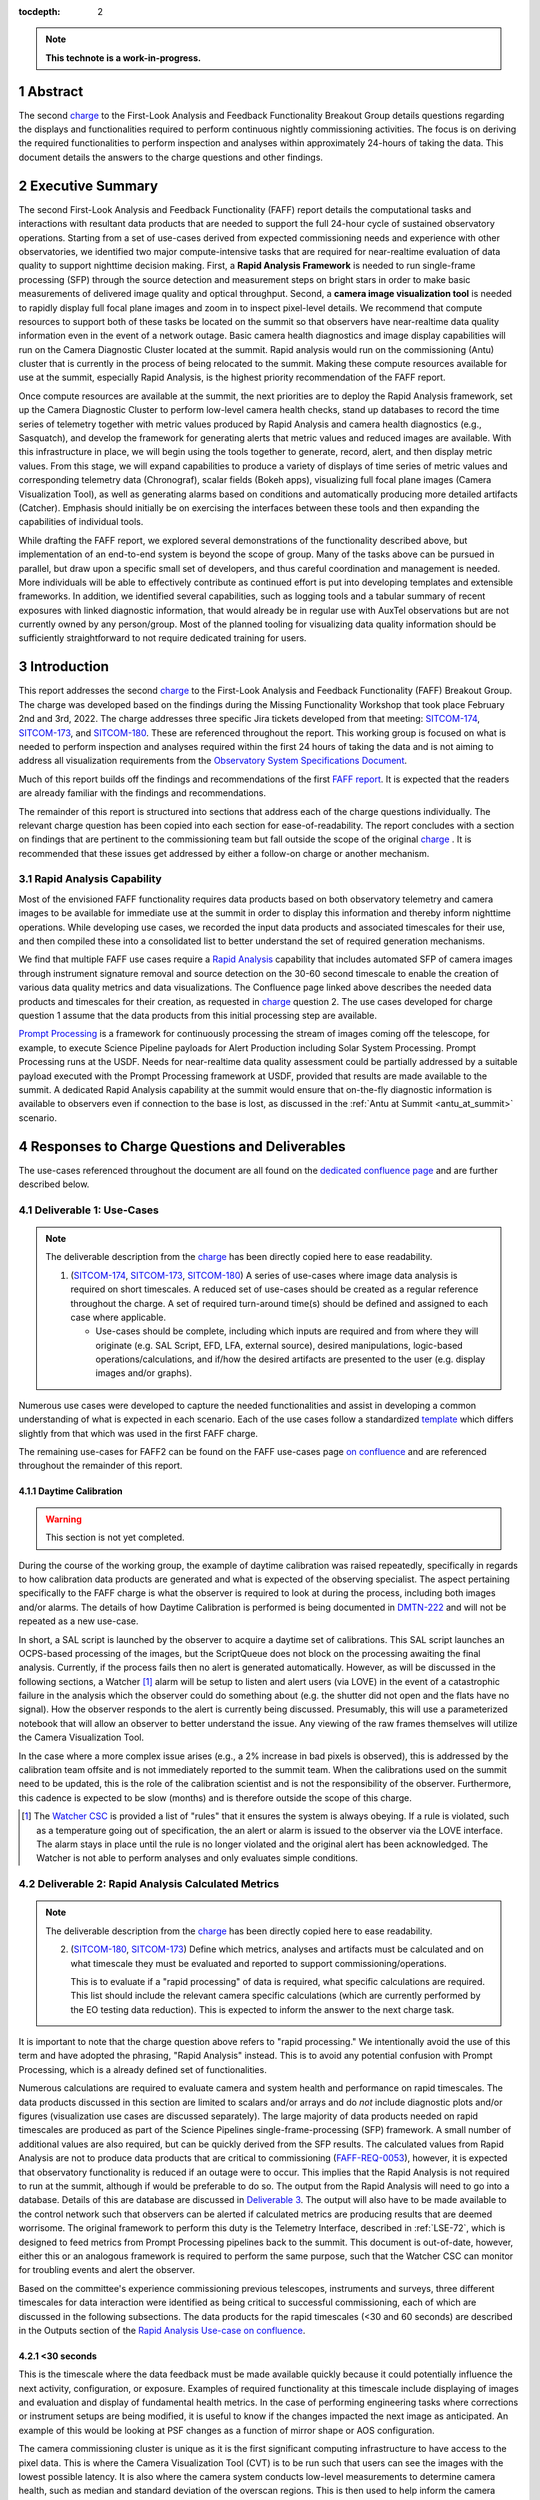 :tocdepth: 2

.. sectnum::

.. Metadata such as the title, authors, and description are set in metadata.yaml

.. TODO: Delete the note below before merging new content to the main branch.

.. note::

   **This technote is a work-in-progress.**

.. _SITCOM-173: https://jira.lsstcorp.org/browse/SITCOM-173
.. _SITCOM-174: https://jira.lsstcorp.org/browse/SITCOM-174
.. _SITCOM-180: https://jira.lsstcorp.org/browse/SITCOM-180
.. _Prompt Processing: https://dmtn-219.lsst.io/
.. _charge: https://sitcomtn-030.lsst.io/
.. _FAFF report: https://sitcomtn-025.lsst.io/

Abstract
========

The second `charge`_ to the First-Look Analysis and Feedback Functionality Breakout Group details questions regarding the displays and functionalities required to perform continuous nightly commissioning activities.
The focus is on deriving the required functionalities to perform inspection and analyses within approximately 24-hours of taking the data.
This document details the answers to the charge questions and other findings.

Executive Summary
=================

The second First-Look Analysis and Feedback Functionality (FAFF) report details the computational tasks and interactions with resultant data products that are needed to support the full 24-hour cycle of sustained observatory operations.
Starting from a set of use-cases derived from expected commissioning needs and experience with other observatories, we identified two major compute-intensive tasks that are required for near-realtime evaluation of data quality to support nighttime decision making.
First, a **Rapid Analysis Framework** is needed to run single-frame processing (SFP) through the source detection and measurement steps on bright stars in order to make basic measurements of delivered image quality and optical throughput.
Second, a **camera image visualization tool** is needed to rapidly display full focal plane images and zoom in to inspect pixel-level details.
We recommend that compute resources to support both of these tasks be located on the summit so that observers have near-realtime data quality information even in the event of a network outage.
Basic camera health diagnostics and image display capabilities will run on the Camera Diagnostic Cluster located at the summit.
Rapid analysis would run on the commissioning (Antu) cluster that is currently in the process of being relocated to the summit.
Making these compute resources available for use at the summit, especially Rapid Analysis, is the highest priority recommendation of the FAFF report.

Once compute resources are available at the summit, the next priorities are to deploy the Rapid Analysis framework, set up the Camera Diagnostic Cluster to perform low-level camera health checks, stand up databases to record the time series of telemetry together with metric values produced by Rapid Analysis and camera health diagnostics (e.g., Sasquatch), and develop the framework for generating alerts that metric values and reduced images are available.
With this infrastructure in place, we will begin using the tools together to generate, record, alert, and then display metric values.
From this stage, we will expand capabilities to produce a variety of displays of time series of metric values and corresponding telemetry data (Chronograf), scalar fields (Bokeh apps), visualizing full focal plane images (Camera Visualization Tool), as well as generating alarms based on conditions and automatically producing more detailed artifacts (Catcher).
Emphasis should initially be on exercising the interfaces between these tools and then expanding the capabilities of individual tools.

While drafting the FAFF report, we explored several demonstrations of the functionality described above, but implementation of an end-to-end system is beyond the scope of group.
Many of the tasks above can be pursued in parallel, but draw upon a specific small set of developers, and thus careful coordination and management is needed.
More individuals will be able to effectively contribute as continued effort is put into developing templates and extensible frameworks.
In addition, we identified several capabilities, such as logging tools and a tabular summary of recent exposures with linked diagnostic information, that would already be in regular use with AuxTel observations but are not currently owned by any person/group.
Most of the planned tooling for visualizing data quality information should be sufficiently straightforward to not require dedicated training for users.

Introduction
============

This report addresses the second `charge`_ to the First-Look Analysis and Feedback Functionality (FAFF) Breakout Group.
The charge was developed based on the findings during the Missing Functionality Workshop that took place February 2nd and 3rd, 2022.
The charge addresses three specific Jira tickets developed from that meeting: `SITCOM-174`_, `SITCOM-173`_, and `SITCOM-180`_.
These are referenced throughout the report.
This working group is focused on what is needed to perform inspection and analyses required within the first 24 hours of taking the data and is not aiming to address all visualization requirements from the `Observatory System Specifications Document <https://ls.st/lse-30>`_.

Much of this report builds off the findings and recommendations of the first `FAFF report`_.
It is expected that the readers are already familiar with the findings and recommendations.

The remainder of this report is structured into sections that address each of the charge questions individually.
The relevant charge question has been copied into each section for ease-of-readability.
The report concludes with a section on findings that are pertinent to the commissioning team but fall outside the scope of the original `charge`_ .
It is recommended that these issues get addressed by either a follow-on charge or another mechanism.

Rapid Analysis Capability
-------------------------

Most of the envisioned FAFF functionality requires data products based on both observatory telemetry and camera images to be available for immediate use at the summit in order to display this information and thereby inform nighttime operations.
While developing use cases, we recorded the input data products and associated timescales for their use, and then compiled these into a consolidated list to better understand the set of required generation mechanisms.

We find that multiple FAFF use cases require a `Rapid Analysis <https://confluence.lsstcorp.org/display/LSSTCOM/Rapid+Analysis+Use-Case>`_ capability that includes automated SFP of camera images through instrument signature removal and source detection on the 30-60 second timescale to enable the creation of various data quality metrics and data visualizations.
The Confluence page linked above describes the needed data products and timescales for their creation, as requested in `charge`_  question 2.
The use cases developed for charge question 1 assume that the data products from this initial processing step are available.

`Prompt Processing`_ is a framework for continuously processing the stream of images coming off the telescope, for example, to execute Science Pipeline payloads for Alert Production including Solar System Processing.
Prompt Processing runs at the USDF.
Needs for near-realtime data quality assessment could be partially addressed by a suitable payload executed with the Prompt Processing framework at USDF, provided that results are made available to the summit.
A dedicated Rapid Analysis capability at the summit would ensure that on-the-fly diagnostic information is available to observers even if connection to the base is lost, as discussed in the :ref:`Antu at Summit <antu_at_summit>` scenario.

Responses to Charge Questions and Deliverables
==============================================

The use-cases referenced throughout the document are all found on the `dedicated confluence page <https://confluence.lsstcorp.org/display/LSSTCOM/Use-Cases>`_ and are further described below.

.. _Deliverable 1:

Deliverable 1: Use-Cases
------------------------

.. note::

   The deliverable description from the `charge`_ has been directly copied here to ease readability.

   1. (`SITCOM-174`_, `SITCOM-173`_, `SITCOM-180`_) A series of use-cases where image data analysis is required on short timescales.
      A reduced set of use-cases should be created as a regular reference throughout the charge.
      A set of required turn-around time(s) should be defined and assigned to each case where applicable.

      - Use-cases should be complete, including which inputs are required and from where they will originate (e.g. SAL Script, EFD, LFA, external source), desired manipulations, logic-based operations/calculations, and if/how the desired artifacts are presented to the user (e.g. display images and/or graphs).


Numerous use cases were developed to capture the needed functionalities and assist in developing a common understanding of what is expected in each scenario.
Each of the use cases follow a standardized `template <https://confluence.lsstcorp.org/display/LSSTCOM/On-the-fly+Analysis+Use-Case+Template>`_ which differs slightly from that which was used in the first FAFF charge.

The remaining use-cases for FAFF2 can be found on the FAFF use-cases page `on confluence <https://confluence.lsstcorp.org/display/LSSTCOM/Use-Cases>`_ and are referenced throughout the remainder of this report.

Daytime Calibration
^^^^^^^^^^^^^^^^^^^

.. warning::

   This section is not yet completed.


During the course of the working group, the example of daytime calibration was raised repeatedly, specifically in regards to how calibration data products are generated and what is expected of the observing specialist.
The aspect pertaining specifically to the FAFF charge is what the observer is required to look at during the process, including both images and/or alarms.
The details of how Daytime Calibration is performed is being documented in `DMTN-222 <https://DMTN-222.lsst.io>`_ and will not be repeated as a new use-case.

In short, a SAL script is launched by the observer to acquire a daytime set of calibrations.
This SAL script launches an OCPS-based processing of the images, but the ScriptQueue does not block on the processing awaiting the final analysis.
Currently, if the process fails then no alert is generated automatically.
However, as will be discussed in the following sections, a Watcher [#]_ alarm will be setup to listen and alert users (via LOVE) in the event of a catastrophic failure in the analysis which the observer could do something about (e.g. the shutter did not open and the flats have no signal).
How the observer responds to the alert is currently being discussed.
Presumably, this will use a parameterized notebook that will allow an observer to better understand the issue.
Any viewing of the raw frames themselves will utilize the Camera Visualization Tool.

In the case where a more complex issue arises (e.g., a 2% increase in bad pixels is observed), this is addressed by the calibration team offsite and is not immediately reported to the summit team.
When the calibrations used on the summit need to be updated, this is the role of the calibration scientist and is not the responsibility of the observer.
Furthermore, this cadence is expected to be slow (months) and is therefore outside the scope of this charge.

.. [#] The `Watcher CSC <https://ts-watcher.lsst.io/>`_ is provided a list of "rules" that it ensures the system is always obeying. If a rule is violated, such as a temperature going out of specification, the an alert or alarm is issued to the observer via the LOVE interface. The alarm stays in place until the rule is no longer violated and the original alert has been acknowledged. The Watcher is not able to perform analyses and only evaluates simple conditions.

.. _Deliverable 2:

Deliverable 2: Rapid Analysis Calculated Metrics
------------------------------------------------

.. note::

   The deliverable description from the `charge`_ has been directly copied here to ease readability.


   2. (`SITCOM-180`_, `SITCOM-173`_) Define which metrics, analyses and artifacts must be calculated and on what timescale they must be evaluated and reported to support commissioning/operations.

      This is to evaluate if a "rapid processing" of data is required, what specific calculations are required.
      This list should include the relevant camera specific calculations (which are currently performed by the EO testing data reduction).
      This is expected to inform the answer to the next charge task.


It is important to note that the charge question above refers to "rapid processing."
We intentionally avoid the use of this term and have adopted the phrasing, "Rapid Analysis" instead.
This is to avoid any potential confusion with Prompt Processing, which is a already defined set of functionalities.

Numerous calculations are required to evaluate camera and system health and performance on rapid timescales.
The data products discussed in this section are limited to scalars and/or arrays and do *not* include diagnostic plots and/or figures (visualization use cases are discussed separately).
The large majority of data products needed on rapid timescales are produced as part of the Science Pipelines single-frame-processing (SFP) framework.
A small number of additional values are also required, but can be quickly derived from the SFP results.
The calculated values from Rapid Analysis are not to produce data products that are critical to commissioning (`FAFF-REQ-0053`_), however, it is expected that observatory functionality is reduced if an outage were to occur.
This implies that the Rapid Analysis is not required to run at the summit, although if would be preferable to do so.
The output from the Rapid Analysis will need to go into a database.
Details of this are database are discussed in `Deliverable 3`_.
The output will also have to be made available to the control network such that observers can be alerted if calculated metrics are producing results that are deemed worrisome.
The original framework to perform this duty is the Telemetry Interface, described in :ref:`LSE-72`, which is designed to feed metrics from Prompt Processing pipelines back to the summit.
This document is out-of-date, however, either this or an analogous framework is required to perform the same purpose, such that the Watcher CSC can monitor for troubling events and alert the observer.

Based on the committee's experience commissioning previous telescopes, instruments and surveys, three different timescales for data interaction were identified as being critical to successful commissioning, each of which are discussed in the following subsections.
The data products for the rapid timescales (<30 and 60 seconds) are described in the Outputs section of the `Rapid Analysis Use-case on confluence <https://confluence.lsstcorp.org/display/LSSTCOM/Rapid+Analysis+Use-Case>`_.

<30 seconds
^^^^^^^^^^^
This is the timescale where the data feedback must be made available quickly because it could potentially influence the next activity, configuration, or exposure.
Examples of required functionality at this timescale include displaying of images and evaluation and display of fundamental health metrics.
In the case of performing engineering tasks where corrections or instrument setups are being modified, it is useful to know if the changes impacted the next image as anticipated.
An example of this would be looking at PSF changes as a function of mirror shape or AOS configuration.

The camera commissioning cluster is unique as it is the first significant computing infrastructure to have access to the pixel data.
This is where the Camera Visualization Tool (CVT) is to be run such that users can see the images with the lowest possible latency.
It is also where the camera system conducts low-level measurements to determine camera health, such as median and standard deviation of the overscan regions.
This is then used to help inform the camera health displays, as discussed in the `specific use-case <https://confluence.lsstcorp.org/display/LSSTCOM/Camera+health+check>`_.
Further details regarding use of the commissioning cluster are discussed in `Deliverable 5`_.

The Rapid Analysis pipeline is to be run SFP on the Antu servers (the commissioning cluster), where more compute is available and the hardware consists of generic and more easily managed servers.
There are values in the SFP pipeline that are more pertinent to have on shorter timescales, such as the PSF shape.
These values have been identified in the `Rapid Analysis Use-case <https://confluence.lsstcorp.org/display/LSSTCOM/Rapid+Analysis+Use-Case>`_ and if it is possible to output them prior to others it would help increase operational efficiency.

~60 seconds
^^^^^^^^^^^
This timescale is useful when examining trending or slowly varying effects, particularly for metrics like image quality or transparency.
It is a timescale where people are closely watching, but not necessarily immediately reacting.
The addition of this category was to provide flexibility in implementation as it may be such that the prioritization of metrics can be performed which may provide a useful free parameter during the implementation phase.
However, it is imperative that the Rapid Analysis framework be able to keep up with the rate of images being acquired; where that rate is governed by the survey strategy visit duration (`FAFF-REQ-0051`_).
In the case of taking two 15 second snaps, it is expected that the analysis would be done on the combined images.

Again, the data products for the 60 second timescales are described in the Outputs section of the `Rapid Analysis Use-case <https://confluence.lsstcorp.org/display/LSSTCOM/Rapid+Analysis+Use-Case>`_.


12-24 hours
^^^^^^^^^^^
This timescale is important for more general commissioning activities and performance assessment that could impact observations taken in the next or subsequent nights.
Over this timescale, a full SFP pipeline needs to be run (`FAFF-REQ-0052`_).
This must include the additional values that are calculated in the Rapid Analysis Framework, which will need to be added to the SFP pipeline.
Re-calculation of these values enables a more detailed and higher-confidence data quality evaluation to be performed, including correlation with telemetry, environmental conditions, and previous conditions and/or observations.
It also allows the teams to begin determining which subsets of data should be used to construct coadds/templates, begin SV analyses, and ultimately maximize the number of human brain cycles looking at the data.
It is fully expected that this dataset will be superseded by a subsequent DRP campaign to enforce that all the data is processed in a homogeneous way with best performing configuration of the science pipelines.

It is not required that the full SFP processing be done in Chile, in fact, it is *preferable* to perform this processing at the USDF as many of the science verification tasks are planned to be performed there as well.
It also ensures that a minimum number of users are connecting to Chile to perform their analysis.
This is especially important if connections would be required to the summit instance.

Lastly, the results of this analysis do not need to be forwarded back to the summit control system.

Potential Paths for Implementation
^^^^^^^^^^^^^^^^^^^^^^^^^^^^^^^^^^

The Rapid Analysis framework relies heavily on SFP, and therefore is a compatible payload with both the DRP and the Alert Production Pipelines.
The ultimate implementation decisions are outside the FAFF scope, however, because of the speed requirements, which will necessitate the pre-loading of expected image properties into memory (e.g. catalogues), it is expected that the path of least resistance would be to work with the Alert Production team in the development of Rapid Analysis.

Another aspect which may impact implementation is that Rapid Analysis only needs to run once per frame.
Even upon a failure to produce one of the parameters, or the publishing of an incorrect result, the system will not be rerun and therefore the database containing the results does not need to support versioning or relationships to previous results.

A re-occurring concern has been whether or not the Antu servers can support the Rapid Analysis framework.
FAFF has worked with Rubin project members to create a preliminary analysis of the compute required to run Rapid Analysis and found the following:

.. at with ~250 cores (1 per detector and a handful for overhead), combined with some attention paid to code performance enhancements, we expect that in terms of processing, keeping up with a 30s image cadence is very feasible.


- ~4 cores per CCD are required to perform the data processing
- Using the full 189 CCDs also requires 756 cores which is nearly the entire Antu cluster (784 cores)
- To support required data Input/Output (I/O), a cluster would ideally have a small number of cores per node, then spread the data out across multiple disks.
  Antu has a high core-to-node ratio, and is therefore likely unable to run Rapid Analysis for the entire array at a ~30s cadence.


At the moment, it is unclear if the computing infrastructure could be augmented to support full-frame on-the-fly processing in Chile.
If not, then the remaining option is to reduce the number of CCDs that get processed.
DECam encountered the same constraints and invoked a pipeline that supports different configurations that specify various patterns of sensors to reduce.
For example, pointing tests used just the central portion of the focal plane.
A list of possible focal plane configurations should be created; we have already reached out to the AOS[#]_ and Science Verification[#]_ groups for suggestions.
It is recommended that Rubin adopt a similar architecture as it is not expected that any summit-based Rapid Analysis image quality metrics would require the full array.
Especially since the camera diagnostic cluster handles the low-level health checks for all sensors, as is discussed in `Deliverable 5`_.

The University of Washington group is now investigating the SFP performance enhancements.
Scaling the experience gained with LATISS, it is expected that a 30s image cadence is feasible and the primary speed limitation will be the I/O constraints.

.. [#] The AOS group has already communicated that a checkerboard pattern for the focal plane, while omitting the 8 outermost sensors which are highly vignetted, is satisfactory to accomplish their analysis requirements.

.. [#] The Science Verification group has indicated that full-frame on-the-fly processing is not required, so long as full frame processing occurs at the USDF within 24-hours.

.. _analysis_tools_overview:

analysis_tools
^^^^^^^^^^^^^^

Several `basic per-detector data quality statistics <https://confluence.lsstcorp.org/display/LSSTCOM/Science+performance+metrics+to+support+nightly+operations>`_ are generated during SFP and persisted in the Butler repository.
These basic quantities can be supplemented by more detailed data quality diagnostics produced by other Science Pipeline components.

The recently released analysis_tools python package is a refactor of the faro and analysis_drp packages that provides both metric and plot generation functionality.
The package includes a set of analysis modules that can be run as Tasks within a data reduction pipeline, as part of a separate afterburner pipeline, or imported and executed within a standalone in a script/notebook.
The new package more fully leverages middleware capabilities, e.g., high configurability and efficient grouping of analyses into quanta with a smaller number of output files.
Metric values and plots are persisted alongside the input data products in the same Butler repository.
Importantly, analysis_tools adds the ability to easily reconstitute input data products along with the configuration that was used to generate a given metric/plot to enable interactive drill-down analyses.
The package adopts a modular design to encourage re-using code for metric calculation and visualization.
Currently implemented analyses include metrics and plots that run on per-visit source tables, per-tract object tables, per-tract associated sources, and difference image analysis source and object tables.

analysis_tools was added to main distribution of Science Pipelines (lsst_distrib) in August 2022.
The package now includes multiple example metrics and plots for single-visit, coadd, and DIA data quality assessment.

For examples, see the `tutorial notebook <https://github.com/lsst-dm/analysis_tools_examples>`_ shown at the Rubin PCW 2022.

.. _Deliverable 3:

Deliverable 3: Interacting with Rapid Analysis Data and Metrics
---------------------------------------------------------------

.. note::

   The deliverable description from the `charge`_ has been directly copied here to ease readability.

   1. (`SITCOM-174`_, `SITCOM-173`_) Define how users will interact with each aspect of the previously listed metrics, analyses and artifacts; classify them indicating where can could calculated.

      This includes tasks defined for the catcher, OCPS jobs, AuxTel/ComCam/LSSTCam processing, and the rendez-vous of data from multiple sources (DIMM, all-sky etc).

.. warning::

   This section is not yet completed.

Simple scalar metrics (e.g., DIMM measured seeing) are easily visualized with tools like Chronograf, and are not addressed here.
They can be considered a subset of the scalar fields case below.
This section considers the case of scalar fields, where the same metric is plotted for multiple data origins.
A straightforward example to consider is a metric as a function of detector and/or amplifier on the focal plane.

The use of scalar fields will be displayed using various visualization tools and/or frameworks.
Examples include:

- Camera visualization health tool(s) which will display metrics for each amp/sensor.
- Scheduler Troubleshooting
- Extended functionality of the CVT (but better captured in the section, `Deliverable 6`_)
- Bokeh Apps embedded into the LOVE framework
- Webpages (TBD how this would be used, Noteburst+Times Square is an option)
- Trending plots (see also `Deliverable 4`_ for discussion of scalar fields as a function of a 3rd axis)

It is useful to group into aggregated (binned) and non-aggregated (unbinned) metrics.

- Binned: aggregated values that are pre-computed on a specified spatial scale (e.g. an amplifier, detector, raft, or telescope position), where the scaling could potentially modified. Depending on the case, a slider could be present to adjust the scaling on-the-fly
- Unbinned: Value per source (e.g. photometry measurement at each previous visit).

After significant discussion, it was determined that operations on the mountain and within the first ~24 hours of taking data, it is sufficient to deal with *only* aggregated data.
However, multiple forms of aggregation need to be supported (per amp, per detector, per raft, per HEALPix, sq degree etc.)
Analysis of unbinned data is clearly needed for pipeline data quality analyses, however, this is not something that will be diagnosed during the night by the summit crew.


Databases
^^^^^^^^^

.. warning::

   This section is not yet completed and only reports the current status.

Data from the observatory will come from numerous sources and efforts should be made to minimize the number of individual databases; both for maintenance and ease-of-use reasons.
Whereas much of the data coming off the summit is time based and therefore goes into a time-based database (the EFD), other aspects of the system are image based, such as what will be produced by Rapid Analysis and the parts of the camera system.
The implementation of various project databases is currently being discussed and documented in a number of tech notes[*]_ however, the capabilities and functionalities required by the commissioning team has not been explicitly described.

.. [*] For further details, consult the following technotes, which are in various states of being written: `Sasquatch <https://sqr058.lsst.io>`_, the `Butler <https://dmtn-204.lsst.io>`,  database support for `campaigns <https://dmtn-220.lsst.io/>`_, as well as the `consolidated database <https://dmtn-227.lsst.io/>`_.

FAFF is assembling a series of use-cases, specifically descriptions of database queries, that will identify the commissioning-specific functionalities required by the project databases.
This content is currently hosted on `a confluence page <https://confluence.lsstcorp.org/display/LSSTCOM/Use+cases+for+commissioning+databases>`_, but the pertinent content will be merged to this report and/or the use-cases described as part of `Deliverable 1`_.

Independent of the work describe above, early discussions have already yielded the following requirements on the database infrastructure, with more to come as the work progresses:

-  Users require a framework/method that manages the point(s) of access, analogous to the EFD Client (`FAFF-REQ-0055`_).
   Ideally, users will have the impression all queries are going to a single database, despite what is actually happening on the back-end(s).
- The database must be available and rapidly synced to at all major data facilities (`FAFF-REQ-0055`_), analogous to what is done for the summit EFD.
- Summit tooling, including the Scheduler, must have immediate access to the database (`FAFF-REQ-0056`_).

..
   Plot Visualization
   ^^^^^^^^^^^^^^^^^^^
   Use and expansion of the plot visualization tool.
   Also explain the current use of RubinTV

.. _Deliverable 4:

Deliverable 4: Required Non-Scalar Metrics
------------------------------------------

.. note::

   The deliverable description from the `charge`_ has been directly copied here to ease readability.

  4. (`SITCOM-180`_) Provide a list of required non-scalar metrics are required and cannot be computed with analysis_tools.
     Suggest a mechanism (work flow) to perform the measurement, document the finding, evaluate any trend (if applicable), then present it to the stakeholders.


.. related to https://confluence.lsstcorp.org/display/LSSTCOM/Displaying+scalar+fields+as+a+function+of+other+parameters

This charge question covers the issue of calculating and displaying the trending of scalar fields.
Scalar fields are single value metrics, but calculated per spatial element, as described in `Deliverable 3`_.
This charge question deals with adding a third dimension to the scalar field, then calculating and displaying this data to the user.
For example, this could be displaying the PSF width for each detector as a function of elevation, or sky transparency as a function of time.
As discussed above, both of these examples deal with aggregated (binned) data.

Currently, `analysis_tools`_ computes a bundle of single-valued (scalar) metrics on individual visits.
With small modifications, the package could persist arrays of metric values (e.g., per detector or finer granularity) that could be aggregated and visualized in flexible ways by downstream tooling.
The package already produces and persists static plots for displaying scalar fields in focal plane coordinates.

After analyzing the use-cases, including hypotheticals not detailed in the report, it was decided that there is not a use-case where we are unable represent a scalar field with respect to a third axis (e.g. time, elevation etc) as a single valued metric (e.g. a mean, or standard deviation), so long as the desired aggregation is supported.
Taking the examples discussed above, one would reduce the scalar field to a number of scalar metrics, such as the mean PSF width, or the standard deviation about that mean, as a function of elevation.
Similarly, the sky transparency could be handled by looking at the standard deviation compared to a 2-d map of a photometric night.
Reducing a scalar field to a scalar metric creates a more generalizable framework to communicate data, however, it comes a the expense of removing information.

The most concerning issue with representing a field as a single metric is that it can hide underlying systematics, such as having only one side of the field having an effect, which is not noticed when looking only at a single number representing the entire field.
For this reason, and for the more general reason of needing the ability to dig into the data when a metric is not within the expected range, it is required to have the ability to view and reproduce the data that went into calculating the analysis_tools metric.
`FAFF-REQ-0059`_ has been created to capture the functionality of writing to disk both the calculated metric, and the object that was used to determine it.
This capability is now realized by the refactored analysis_tools design.

When diagnosing the data, the plots and investigations can be time consuming to code and display.
Because in all FAFF related use-cases we are dealing with aggregated data, it would be useful to generate a generic application, most likely in Bokeh, that can present both sky and focal plane aggregated data as a function of a 3rd axis of interest.
This should be carried out with the DM DRP team which also need the same functionality and should therefore use the same toolset.
Naturally, people should be able to fork and customize the app for specific implementations if required, although we expect that the general set of functionalities will be sufficient to support the majority of use-cases.

Functionality of the tool could include:

- Ability to flip through a 2-d data cube as a movie
- Click on a given amp and have a plot of the value versus time, with the expectation value of the metric over plotted etc.
- Ability to show sky maps as a function of time, and adjust the binning on-the-fly
- Capable of mining the appropriate data given the specific analysis_tools metric (including timestamp etc)

Lastly, it is recognized that the DM DRP team also needs to interact with non-aggregated data, this is outside the scope of FAFF, however, adopting a common toolset, or one that is based off the tooling being discussed here is recommended.



.. _Deliverable 5:

Deliverable 5: Computing Resources and Infrastructure
-----------------------------------------------------

.. note::

   The deliverable description from the `charge`_ has been directly copied here to ease readability.

  5. (`SITCOM-174`_) Using the responses to questions 1-4, propose a management & maintenance structure for the Camera Diagnostic & Commissioning Clusters.

     This includes identifying what processes require specific hardware and/or infrastructure, identifying the more generalized analyses that may benefit from a common infrastructure, and evaluating possible solutions that can ease duplication of effort.

As outlined in the first FAFF report, the primary Chile-based options for `significant computing power <https://sitcomtn-025.lsst.io/#available-computing-power>`_ for commissioning are the Camera Diagnostic Cluster and Antu (often referred to as the Commissioning Cluster).
The summit cluster (Yagan) is also available for use, but is primarily allocated for the control system applications (e.g., LOVE, Sasquatch).


Camera Diagnostic Cluster
^^^^^^^^^^^^^^^^^^^^^^^^^

The Camera Diagnostic Cluster (CDC) is smaller in size than Antu but it has access to the pixel data a few seconds before any other compute resource.
The Camera Diagnostic Cluster is located at the summit, meaning that even in the event of a network failure to the base or USDF, it can continue to function and support both the hardware and observers.
For these reasons, we recommend that the Diagnostic Cluster be used to run the CVT and perform basic calculations to support camera health.
These values will be sent to Sasquatch and recorded in the EFD.
This allows tools such as LOVE and Bokeh Apps to be used for display when required.
With the exception of displays developed and used by the CCS team to support camera operations, we recommend that the Camera Diagnostic Cluster not be used to generate, publish, or visualize plots.
Where possible, this should be accomplished using the common toolsets (e.g., Bokeh).

The Camera Diagnostic Cluster will use a simplified set of tools to perform rudimentary on-the-fly calculations, for example, means and standard deviations of overscan regions.
These analyses will be developed and managed by the camera team.
Using the DM tool set, although useful, would add significant complexity, specifically in regards to maintenance and updates, that would go largely unused if the desire was only to replace the values being calculated now during EO testing.
Instead, those more sophisticated types of calculations will be run using the DM tool set as part of the Rapid Analysis Pipeline.

Antu at the Base (Current Baseline)
^^^^^^^^^^^^^^^^^^^^^^^^^^^^^^^^^^^

The original project plan has Antu residing at the base in La Serena, acting as a general compute facility to support commissioning and summit personnel.
Rapid Analysis would be run on Antu, where there is significantly more computing power and storage than the Camera Diagnostic Cluster.
This has several implications for what happens in the event of a communications outage between summit and base, as discussed in `Deliverable 2`_.
Another way to frame the issue is to consider what is critical to be computed in the event of a connection loss to the Base Facility.
Unfortunately, the definition of what needs to be calculated on the summit to support operations is closely tied to the concept of "Degraded mode," which is currently not sufficiently defined to draw a single conclusion.
Therefore, we consider here three separate states of functionality for the observatory in the event of an outage:

1. The observatory is able to safely continue standard survey operations with minimal functionality to evaluate science data quality in real time.
   Image display is still occurring because the CVT is hosted on the summit-based diagnostic cluster and observers can visually inspect raw images and images with minimal instrument signature removal.
   Low-level calculations and analysis will go into the camera database and the EFD.
2. As above, with the addition of the Rapid Analysis framework to support operations, scheduler input, QA analyses etc.
3. Full operations, including all processing that is planned to be performed at the USDF, such as Alert Processing, with transfer of diagnostic information back to the summit.

State 1:
   The observatory is able to safely continue standard survey operations with minimal functionality to evaluate science data quality in real time.
   Image display is still occurring because the CVT is hosted on the summit-based diagnostic cluster and observers can visually inspect raw images and images with minimal instrument signature removal.
   Low-level calculations and analysis will go into the camera database and the EFD.
State 2:
   As above, with the addition of the Rapid Analysis framework to support operations, scheduler input, QA analyses etc.
State 3:
   Full operations, including all processing that is planned to be performed at the USDF, such as Alert Processing, with transfer of diagnostic information back to the summit.

Maintaining State 3 in the event of a network outage means moving all Alert Processing infrastructure to the summit.
This is not practical for many reasons, nor is it a requirement, and is therefore not discussed further.

In the event of a network failure between summit and base, the observatory would at most be able to achieve State 1.
Because no Rapid Analysis support will be available from the base, any (non-AOS) image-based calculations will not be performed and therefore it is possible that certain engineering tests will not be able to be performed, and (potentially) certain inputs to the scheduler may not arrive.

If we consider that the camera diagnostic cluster could perform some of the tasks considered in State 2, for example, a subset of Rapid Analysis is required (which we refer to as rapid-analysis-critical) to remain functional in the event of an outage, this requires a very significant increase in functionality.

- DM tooling must be installed and maintained on the diagnostic cluster
- Rapid-analysis-critical must be developed and deployed, with the ability to only focus on a subset of detectors, and/or metrics
- The database containing the output must be hosted on the summit, then replicated outwards

Note that the full output of Rapid Analysis cannot be computed due to the limited compute power.

This committee suggests that if Antu does need to stay at the base, then a step-wise approach where the infrastructure for scenario 1 gets implemented prior to significant effort being put into scenario 2, if deemed appropriate.
The preferred solution is to move the Antu servers to the summit.

.. _antu_at_summit:

Antu at the Summit (Proposed Change)
^^^^^^^^^^^^^^^^^^^^^^^^^^^^^^^^^^^^

Another possibility which has been considered by this group is to relocate the Antu servers to the summit, even if it means reducing the cluster size in Chile and increasing the capability at the USDF.
This scenario reduces the scope of the commissioning cluster, essentially relocating the functionality of a general compute facility to the USDF, and having the cluster be a more direct support to on-the-fly observations and reductions.
In doing so, this allows States 1 and 2 above to be supported when a network outage to the summit occurs.
Furthermore, it simplifies the number of systems that require support which significantly reduces the workload of the IT group.

The first hurdle of moving Antu to the summit is the capacity to store, power, and cool the servers.
The Chilean IT manager, Christian Silva, informed us that 2500 cores can be run on Cerro Pachón if needed.
However, the support is based around 22 nodes or ~1400 cores, which is Yagan (being upgraded to 640 cores) and Antu (784 cores).
Therefore, capacity is not an issue.
However, we must also consider what computing resources are required to support the two main use-cases for Antu:

1. Running Rapid Analysis and the necessary display tools
2. Being able to run full-focal plane wavefront sensing by pistoning the entire camera in and out of focus

FAFF has shown that item 1 is feasible, which was presented in the `Potential Paths for Implementation`_ subsection of `Deliverable 2: Rapid Analysis Calculated Metrics`_, albeit with a limited number of detectors.
The full focal plane sensing use-case suffers the same limitations of the Rapid Analysis framework, and has an increased computational load.
Currently, the full analysis takes approximately 3 minutes using 2-cores per chip on Antu, and is independent of location.
However, moving the Antu servers to the summit enables this processing to occur in the event of an outage to the base.
Speeding up this process, if required, would necessitate processing the data at the USDF, which is planning real-time support for commissioning (see `RTN-021 <https://rtn-021.lsst.io>`_).
Although this does not explicitly include donut analysis, the cluster is fully capable of doing so and would not be running other real-time analysis at that time.
A trigger to process the AOS data would be required, how this would get accomplished is under investigation.
Discussions are currently ongoing with Richard Dubois to better define the needed support and required timeline(s).

Therefore, FAFF ultimately recommends moving the Antu servers to the summit; the technical details are currently being captured in `ITTN-061 <https://ittn-061.lsst.io>`_.
This will add functionality in the case of an outage and decreases the workload of cluster management and maintenance by co-locating the hardware and removing one set of services.
If the compute load is insufficient to perform all Rapid Analysis tasks, then we can either augment the number of machines, or reduce the number of detectors that are processed in the pipeline.
In discussions with both the AOS and Science Verification teams, using ~50% of the detector has not been met with any resistance.
If full-focal plane wavefront sensing requires more compute, we recommend moving that processing to the USDF and developing an automatic trigger mechanism.
In the case where the link to USDF is lost, it will be required to accept the additional overhead associated with performing the calculation on fewer machines (the Antu servers) [#]_, which is the originally baselined plan.


.. [#] A single full focal plane analysis currently takes ~3 min with 2 cores per chip. Note that Rapid Analysis does not need to be run on these images, thus saving compute time, but it is important to make sure the processes are setup such that they do not compete.

.. RA triggers same as PP.
.. Working on getting data processed via SFP.
.. AOS trigger could be by via OCPS but could be different.


.. _Deliverable 6:

Deliverable 6: Camera Visualization Tool Expansion Support
-----------------------------------------------------------

.. note::

   The deliverable description from the `charge`_ has been directly copied here to ease readability.

  6. Develop a plan and scope estimate to expand the Camera Visualization Tool to support the full commissioning effort.

     This includes identifying libraries/packages/dependencies that require improvements (e.g. Seadragon) and fully scoping what is required to implement the tool with DM tooling such as the Butler.
     The scope estimate may propose the use of in-kind contribution(s) to this effort if and where applicable.

We have developed a plan to address the visualization requirements documented as part of the FAFFv1 report and further refined based on
discussion during FAFFv2. This plan is based on use of the Camera Image Visualization (CVT) tool already in use for AuxTel, ComCam and Main Camera.

.. figure:: images/cvt/auxtel.png

   Screenshot of the CVT displaying a recent AuxTel on-sky image.

.. figure:: images/cvt/comcam.png

   Screenshot of the CVT displaying an emulated ComCam image.

.. figure:: images/cvt/MainCamera.png

   Screenshot of the CVT displaying a full focal-plane (dark) image taken during EO testing at SLAC.

Future plans include work under the following major categories:

1. Requirements that can be implemented with existing/planned camera/contributed labor
2. Requirements which require additional hardware at USDF to support
3. Requirements which will need significant front-end work
4. Requirements which require significant DM expertise/assistance

In the last six months, significant progress has been made on category 1, including effort contributed by Oxford,UK under UKD-UKD-S7.
Progress has also been made on item 4, in particular targeting an early proof-of-concept of displaying DM generated FITS files including with
instrument signature removal (ISR)
using the RubinTV generated files from AuxTel. This work is being generalize to ComCam and the main camera,
with the intention of displaying ISR files generated on the commissioning cluster (Antu -- see above) in addition to raw images from the camera.

This work is being further tracked under: https://jira.lsstcorp.org/browse/SITCOM-190 which includes links to the detailed phased implmentation plans and an
evolving set of implementation JIRAs.


.. _Deliverable 7:

Deliverable 7: Catcher Development
----------------------------------

.. note::

   The deliverable description from the `charge`_ has been directly copied here to ease readability.

  7. Work with project software teams to and implement an initial version of the Catcher CSC and supporting functionality.

     An initial description of required functionality was delivered in the first FAFF charge.
     This deliverable is to implement (at least) two use-cases; one which uses image data and the other which does not.
     Subsequently, suggest a developer and/or in-kind contributor continue development.


.. warning::

   This section is not yet completed and only reports the current status.


The requirements for Catcher were spelled out in the original FAFF report and will not be repeated here, however, it is essentially a service that monitors the control system for specific events and or situations, launches a detailed analysis when those events occur, then produce artifacts and/or alarms when required.
The Catcher is a name that has been assigned to the group of required functionalities and is not necessarily the suggested name for the required tool.
An example of a functionality requiring the use of the Catcher would be if excessive jitter is seen in the telescope encoders that are indicative of an external driving force (e.g. vibration) during a slew.
If one was only interested in image quality, then this analysis could be calculated when an image is taken via the Rapid Analysis framework.
There are many effects need to be acted on that are independent images, and therefore utilize the Catcher.
Lastely, it should be noted that the Catcher is not required to act on results generated by Rapid Analysis, as this would be accomplished using the `analysis_tools` package.

As part of the FAFFv2 effort, other architectures besides a CSC have been explored, specifically using Flux scripts and the InfluxDB architecture, which is designed to do perform analogous use-cases.
The Catcher high-level design work is being documented in `a technote <tstn-034.lsst.io>`_.
The addition of new tools is not being taken lightly, but was originally thought to ease the net complexity of development, usage and maintenance.
At this time, it appears that the fundamental issue with these tools is getting reporting from those analysis back into the control system architecture.
An example of such an interaction is the requirement of being able to report issues to observers via LOVE.
For this reason, it is currently envisioned that the Catcher will have to utilize the CSC architecture, but this is still being explored.

While the design requirements for the Catcher are based upon the numerous FAFF use-cases, the initial design prototype is based upon the execution of two representative scenarios that broadly summarize the main functionalities.
The fundamental difference between the use-cases is the involvement of on-the-fly image processing and interaction with the OCPS.

Example Catcher Non-image Use-case
^^^^^^^^^^^^^^^^^^^^^^^^^^^^^^^^^^
This use-case is designed to operate entirely independent of any image taking.

**Trigger:** Telemetry (wind speed) passes threshold. Evaluated on a user-specified time interval (~1 minute).

**Execution (job):** Gathers last ~30 minutes of wind data, fits and extrapolates into the future.
If the estimated wind in ~10 minutes exceeds a user-specified threshold, then an alert is raised to the observer.
The analysis must be persisted, a plot plot showing the extrapolation must be presented to the observer.

**Alert:** User gets notification of probably windshake, with link to webpage

**Implementation for Prototype:** This section has not yet been completed.

Example Catcher Image-based Use-case
^^^^^^^^^^^^^^^^^^^^^^^^^^^^^^^^^^^^
This use-case forces interactions with image telemetry and analysis.
It is anticipated this situation will primarily apply when specialized reductions and/or analyses are required that are not available as part of SFP.
Presumably the calculations will be CPU intensive or they would be done for every exposure.

**Trigger:** An endReadout event from a camera (e.g. LATISS)

**Execution (job):** Gathers data from the EFD, and calculates a metric (e.g. RMS of telescope encoders and the wind speed).
If the metric reports back as True, then a command to the OCPS is sent to start a detailed analysis and persist the result.
From that analysis, if a threshold is surpassed, an alert should be generated for the observer.
Optional: Assembly of an object (artifact) that can be read, processed, and displayed in by a Bokeh app.

**Alert:** If above threshold, user gets notification with link to artifact.
If below threshold, artifact is archived, but no alert is issued.

**Implementation for Prototype:** This section has not yet been completed.


.. _Deliverable 8:

Deliverable 8: Training
-----------------------
.. note::

   The deliverable description from the `charge`_ has been directly copied here to ease readability.

  8. Design user-level training bootcamps and materials, aimed at the level of an in-kind contributor.

     These bootcamps will be used as the initial training materials.
     It is expected that In-kind contributors and/or other delegates can augment the content, provide improvements, and eventually take over some of the training.

Because much of the required values when dealing with images are calculated by the Rapid Analysis framework, which utilizes pipe tasks, observers nor in-kind contributors can be expected to deliver code.
The most obvious training regarding dealing with Rapid Analysis data is the querying of the database.
However, we expect the implementation is built around the EFD Client or analogous using SQL-like syntax, then no formal training is required.

In similar vein is the usage of the CVT.
This is not sufficiently complex to require special bootcamps.
The CCS team will deliver a user-guide with examples to demonstrate and explain the functionality.

Where special training is required is with regards to use of the Catcher, and the development of custom on-the-fly jobs, generation of artifacts, and alerts to the user.
Because the development of the Catcher framework is in its infancy, a formal training package cannot yet be developed.
However, upon completion, or at least the implementation of an alpha version, a bootcamp, or series of bootcamps, will be necessary that explains the following items:

   - How to create a trigger for a Catcher job based on the evaluation of a boolean condition (e.g. measured value exceeds a threshold)
   - The multiple scenarios in which an analysis job can be written and executed
   - The multiple types of artifacts that can be generated, ranging from a single scalar, to complex data objects, to a png file.
   - How to archive the artifact
   - How to display an artifact, including how to deploy a Bokeh App that utilizes the aforementioned complex data object
   - How to alert a user, specifically an operator, that an artifact is available for viewing (with a level of urgency attached)


Useful trainings, but arguably out of FAFF scope also include trainings in preparing for an observation, writing SAL scripts, and operating the telescope via LOVE.
Also out of scope, but useful to commissioning personnel, are the writing of modules and/or pieces of code that can be added to the Science Pipelines to support FAFF needs, for example, using the analysis_tools package to create science performance metrics and diagnostic plots, or adding additional data quality statistics to SFP.


.. _Deliverable 9:

Deliverable 9: Task Prioritization
----------------------------------

.. note::

   The deliverable description from the `charge`_ has been directly copied here to ease readability.

  9. A prioritized list of tasks to build-out the new functionalities with recommended end-dates.

     Where possible, these dates shall correspond to integration milestones.


Because much of the work is highly parallelizable, this report groups tasks into prioritization tiers; tasks are not ranked individually within a given tier.
These tasks are focused on developing high-level architectures.
The list does not include all the specific displays and/or toolsthat are required for each individual system (e.g. the AOS GUIs).
However, a non-exhaustive list of these tools are discussed in the `Recommended Tools`_ section.
Lastly, the reader should recognize that there is a lot of work to be accomplished that can only be done by small and specific groups of individuals.
Coordination and management of these tasks will be critical to success of commissioning.


Tier 1:
^^^^^^^

- Complete transition of the Antu servers to the summit.
  This task is required before many of the Tier 2 tasks can make significant process.
  This is because because the Rapid Analysis framework will run on this cluster.

Tier 2:
^^^^^^^
The following are in order of importance, but again are largely parallelizable between various parties.

- Setup and configure the Camera Diagnostic Cluster.
  This includes running and publishing the low level diagnostics, then progressing on the alert infrastructure.
-  Deploy the Rapid Analysis framework at the summit
   Initial efforts should be focused on development of interfaces and not speed.
   Capabilities of each part can be expanded incrementally.
   Early testing can store metric values in the Butler.
- Create a database in Sasquatch for recording the Rapid Analysis Metrics
- Define alert framework for the alarming metrics and for when processed images are available

Once the above are completed, then the following can be performed:

- Record Rapid Analysis Metrics in the Summit Sasquatch instance
- Replicate Rapid Analysis Metrics from the Summit Sasquatch instance to the USDF Sasquatch instance
- Start issuing alerts that metrics and processed images are available
- Create visualizations w/ Chronograf, etc.

Tier 3:
^^^^^^^

- Development of the Catcher
- Performing daily `12-24 hours`_ SFP at USDF.
  This capability is not required to support realtime decisions during nighttime operations.
  There is requirement to wait until the morning to begin reductions and in fact processing the results as the data streams in is preferred.
  Note that early runs can put data into the butler and can then be expanded to a database.
- CVT augmented to read processed images from Rapid Analysis, then expanded to support any full frame image persisted in the Butler
- Create templates for development of Catcher, Bokeh, and possibly LOVE displays by SIT-Com personnel and/or project software developers.
- Develop training examples.
  Ideally, this will be performed in conjunction with the development of templates.

Again, developing a common toolset between the commissioning team and the DRP, or one that is based off the tooling being discussed here, is strongly recommended.
This is not explicitly listed as a priority as it should be a continually ongoing activity.

Recommended Tools
^^^^^^^^^^^^^^^^^

Once the frameworks defined above and prior to entering commissioning, a series of additional tools need to be constructed to facilitate commissioning.
The following is a non-exhaustive list of general tools that will be required and are not currently owned by any person and/or group.
It does not include subsystem specific displays such as what will be required for commissioning the Active Optics System.

#. An on-the-fly telescope offset calculation and implementation tool.
#. A tool to display scalar fields, as discussed in `Deliverable 4`_.
#. A display showing the calculated metrics for each image, with indicators when values are out of range.
   The contents should be linked to down-range diagnostic tools/displays that are accessed upon "clicking."
#. Strip charts showing data quality metrics versus observing conditions.
#. Image summary "pages" that display basic parameters, such as the PSF fundamental properties, filter used, observatory setup etc.
   Such as is done for Rubin TV.
#. Logging tool that relates a obs-id (or other unique identifier) to all of the different areas having artifacts.
   Similarly, the logging tool should also allow items that are not directly related to an image ID.
#. Need a tabular view that relates images to all of the metrics and available plots/data/artifacts, analogous to what is `used for HSC <https://confluence.lsstcorp.org/display/LSSTCOM/Lessons+learned+from+HSC+commissioning+and+operation+in+terms+of+On-the-fly+Analysis+Use-Case>`_.
#. Generic webpage containing links to commonly used, but (normally) external tools.
   We started a `website <https://obs-ops.lsst.io>`_ to host such data, it is meant to be observer focused and is currently being better populated, however, a more global effort is required.


Multiple databases that need merging:

1. Scheduler database
2. Exposure Log database (camera)  - drives camera visualization


.. _Derived Requirements:

Generated Requirements
======================

Based upon the above use-cases, numerous requirements on to-be-designed and implemented systems have been derived.
This section captures these and roughly organizes them by application.

The requirements below are in addition to what was presented in the first `FAFF report`_.

Processing
----------

FAFF-REQ-0051
^^^^^^^^^^^^^
**Specification:** The Rapid Analysis of images shall maintain the same cadence as the telescope visits.

**Rationale:** The data reduction and analysis must not fall behind the data being taken.
Frames should not be skipped in order to catch up.

FAFF-REQ-0052
^^^^^^^^^^^^^
**Specification:** A full SFP shall be run on images within 24 hours of observation.

**Rationale:** Ideally this would be done in less than 12 hours, so people could look at it before the next night's observation, although this is a stretch goal.
This data uses the most recent (best) science pipelines and produces the highest quality data products that are used for science verification tasks.


FAFF-REQ-0053
^^^^^^^^^^^^^
**Specification:** Rapid Analysis shall produce data products that are not required to continue data taking during commissioning nor operations.

**Rationale:** The telescope need not stop observing if the Rapid Analysis fails.
However, it is expected that functionality may be reduced and/or the planned observations/activities may change.


FAFF-REQ-0057
^^^^^^^^^^^^^
**Specification:** Rapid Analysis data processing (and storage) shall only be run once.

**Rationale:** This is a one-off on-the-fly analysis.
Data products, even if incorrect, will remain as such.
This is intentional to keep a record of what was available to the user (and/or scheduler) at a later time.
Because Rapid Analysis is not re-run, no versioning or relationships to other calculated results in the future need to be supported.


FAFF-REQ-0058
^^^^^^^^^^^^^
**Specification:** Observers shall be able to run instances of SFP manually to support commissioning.

**Rationale:** If Rapid Analysis fails, then users will need the capability to re-run the analyses.
This is expected to be done either at the USDF or on the commissioning cluster.
The results are not to go into the Rapid Analysis (or any other shared) database.
It is expected that this is essentially a single line of code, but will require training.


FAFF-REQ-0059
^^^^^^^^^^^^^
**Specification:**  Observers shall be able to reproduce analysis_tools metrics and the data that went into them.

**Rationale:** The metrics are scalars and therefore do not include all required information to diagnose a problem.
One way to satisfy this requirement is to ensure that the "analysis_tools metric modules" are importable and the objects use to determine them are either stored, or at a minimum are easily reproduced.

Data Access
-----------

FAFF-REQ-0054
^^^^^^^^^^^^^
**Specification:** All processed data and artifacts shall be referenced from a single source, as viewed from the user.

**Rationale:** Users will need to access telemetry data, Rapid Analysis data, and all generated artifacts in the same manner.
They need not be pre-occupied with where the data exists and why.
This requirement does not specify everything must be stored in a single database, although it may be a solution.
It is also acceptable that a query returns a link to a file in the LFA.


FAFF-REQ-0055
^^^^^^^^^^^^^
**Specification:** The Rapid Analysis processed data and artifacts must be accessible from the major data processing facilities (e.g. Summit, Base, USDF).

**Rationale:** This will probably require replication of the data, analogous to Sasquatch for replicating the EFD data.


FAFF-REQ-0056
^^^^^^^^^^^^^
**Specification:** The Scheduler must be able to access the Rapid Analysis database.

**Rationale:** If the database is implemented in Sasquatch a mechanism to access the data already exists.
The Scheduler database is currently independent and needs to be merged.


Display Tooling Requirements
----------------------------

Most display tooling requirements are found in the first `FAFF report`_.

FAFF-REQ-0060
^^^^^^^^^^^^^

**Specification:** Display a histogram based on selected region.

**Rationale:** This is a functionality widely used by the camera team.

..
   FAFF-REQ-XXXX
   ^^^^^^^^^^^^^
   **Specification:**

   **Rationale:**



.. _Other Findings and Identified Issues:

Other Findings and Identified Issues
====================================

During the existence of this working group, numerous items were identified as problematic and needing to be addressed but either were not well fit to a charge question or fell out of the scope of the charge.
This section contains information regarding numerous issues which were identified and require attention.

- Lack of definition regarding degraded mode(s)
